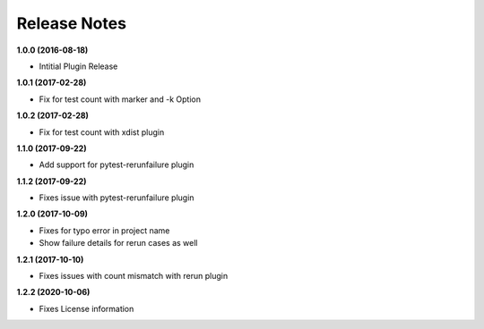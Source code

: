 Release Notes
-------------

**1.0.0 (2016-08-18)**

* Intitial Plugin Release


**1.0.1 (2017-02-28)**

* Fix for test count with marker and -k Option


**1.0.2 (2017-02-28)**

* Fix for test count with xdist plugin

**1.1.0 (2017-09-22)**

* Add support for pytest-rerunfailure plugin

**1.1.2 (2017-09-22)**

* Fixes issue with pytest-rerunfailure plugin

**1.2.0 (2017-10-09)**

* Fixes for typo error in project name
* Show failure details for rerun cases as well


**1.2.1 (2017-10-10)**

* Fixes issues with count mismatch with rerun plugin

**1.2.2 (2020-10-06)**

* Fixes License information
